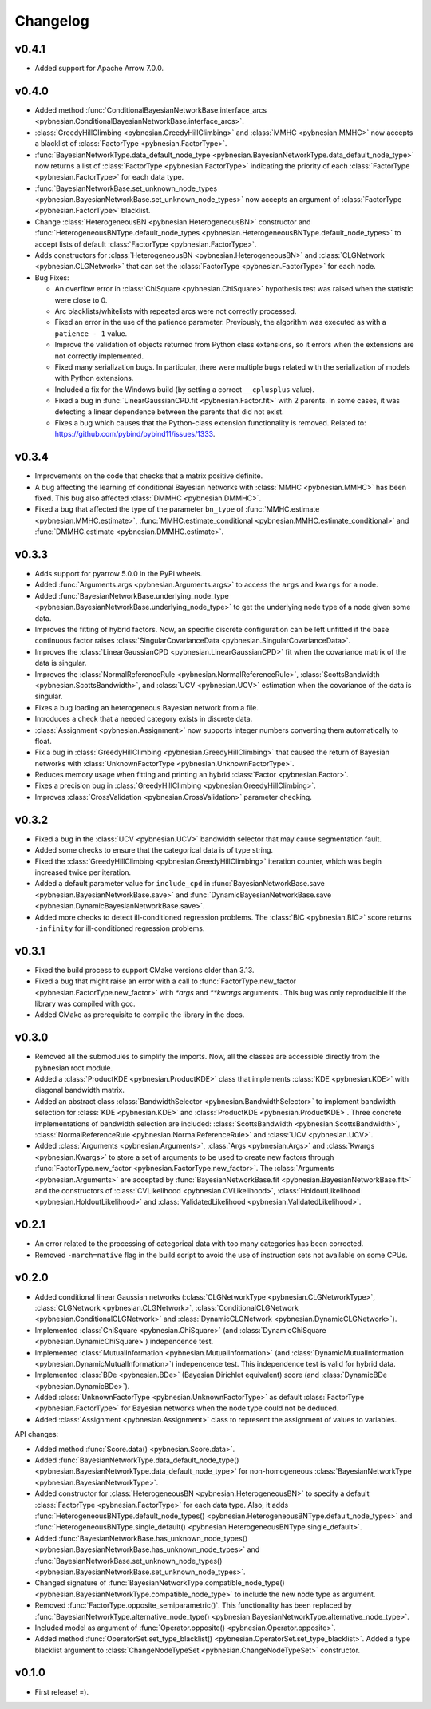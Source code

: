 *********
Changelog
*********

v0.4.1
======

- Added support for Apache Arrow 7.0.0.

v0.4.0
======

- Added method
  :func:`ConditionalBayesianNetworkBase.interface_arcs <pybnesian.ConditionalBayesianNetworkBase.interface_arcs>`.
- :class:`GreedyHillClimbing <pybnesian.GreedyHillClimbing>` and :class:`MMHC <pybnesian.MMHC>` now accepts a blacklist
  of :class:`FactorType <pybnesian.FactorType>`.
- :func:`BayesianNetworkType.data_default_node_type <pybnesian.BayesianNetworkType.data_default_node_type>` now returns
  a list of :class:`FactorType <pybnesian.FactorType>` indicating the priority of each
  :class:`FactorType <pybnesian.FactorType>` for each data type.
- :func:`BayesianNetworkBase.set_unknown_node_types <pybnesian.BayesianNetworkBase.set_unknown_node_types>` now accepts
  an argument of :class:`FactorType <pybnesian.FactorType>` blacklist.
- Change :class:`HeterogeneousBN <pybnesian.HeterogeneousBN>` constructor and
  :func:`HeterogeneousBNType.default_node_types <pybnesian.HeterogeneousBNType.default_node_types>` to accept lists of
  default :class:`FactorType <pybnesian.FactorType>`.
- Adds constructors for :class:`HeterogeneousBN <pybnesian.HeterogeneousBN>` and
  :class:`CLGNetwork <pybnesian.CLGNetwork>` that can set the :class:`FactorType <pybnesian.FactorType>` for each node.

- Bug Fixes:

  - An overflow error in :class:`ChiSquare <pybnesian.ChiSquare>` hypothesis test was raised when the statistic were
    close to 0.
  - Arc blacklists/whitelists with repeated arcs were not correctly processed.
  - Fixed an error in the use of the patience parameter. Previously, the algorithm was executed as with a
    ``patience - 1`` value.
  - Improve the validation of objects returned from Python class extensions, so it errors when the extensions are not
    correctly implemented.
  - Fixed many serialization bugs. In particular, there were multiple bugs related with the serialization of models with
    Python extensions.
  - Included a fix for the Windows build (by setting a correct ``__cplusplus`` value).
  - Fixed a bug in :func:`LinearGaussianCPD.fit <pybnesian.Factor.fit>` with 2 parents. In some cases, it was
    detecting a linear dependence between the parents that did not exist.
  - Fixes a bug which causes that the Python-class extension functionality is removed.
    Related to: https://github.com/pybind/pybind11/issues/1333.


v0.3.4
======

- Improvements on the code that checks that a matrix positive definite.
- A bug affecting the learning of conditional Bayesian networks with :class:`MMHC <pybnesian.MMHC>` has been fixed. This
  bug also affected :class:`DMMHC <pybnesian.DMMHC>`.
- Fixed a bug that affected the type of the parameter ``bn_type`` of :func:`MMHC.estimate <pybnesian.MMHC.estimate>`,
  :func:`MMHC.estimate_conditional <pybnesian.MMHC.estimate_conditional>` and
  :func:`DMMHC.estimate <pybnesian.DMMHC.estimate>`.

v0.3.3
======

- Adds support for pyarrow 5.0.0 in the PyPi wheels.
- Added :func:`Arguments.args <pybnesian.Arguments.args>` to access the ``args`` and ``kwargs`` for a node.
- Added :func:`BayesianNetworkBase.underlying_node_type <pybnesian.BayesianNetworkBase.underlying_node_type>` to get the
  underlying node type of a node given some data.
- Improves the fitting of hybrid factors. Now, an specific discrete configuration can be left unfitted if the base
  continuous factor raises :class:`SingularCovarianceData <pybnesian.SingularCovarianceData>`.
- Improves the :class:`LinearGaussianCPD <pybnesian.LinearGaussianCPD>` fit when the covariance matrix of the data is
  singular.
- Improves the :class:`NormalReferenceRule <pybnesian.NormalReferenceRule>`,
  :class:`ScottsBandwidth <pybnesian.ScottsBandwidth>`, and :class:`UCV <pybnesian.UCV>` estimation when the covariance
  of the data is singular.
- Fixes a bug loading an heterogeneous Bayesian network from a file.
- Introduces a check that a needed category exists in discrete data.
- :class:`Assignment <pybnesian.Assignment>` now supports integer numbers converting them automatically to float.
- Fix a bug in :class:`GreedyHillClimbing <pybnesian.GreedyHillClimbing>` that caused the return of Bayesian networks
  with :class:`UnknownFactorType <pybnesian.UnknownFactorType>`.
- Reduces memory usage when fitting and printing an hybrid :class:`Factor <pybnesian.Factor>`.
- Fixes a precision bug in :class:`GreedyHillClimbing <pybnesian.GreedyHillClimbing>`.
- Improves :class:`CrossValidation <pybnesian.CrossValidation>` parameter checking.

v0.3.2
======

- Fixed a bug in the :class:`UCV <pybnesian.UCV>` bandwidth selector that may cause segmentation fault.
- Added some checks to ensure that the categorical data is of type string.
- Fixed the :class:`GreedyHillClimbing <pybnesian.GreedyHillClimbing>` iteration counter, which was begin increased
  twice per iteration.
- Added a default parameter value for ``include_cpd`` in
  :func:`BayesianNetworkBase.save <pybnesian.BayesianNetworkBase.save>` and
  :func:`DynamicBayesianNetworkBase.save <pybnesian.DynamicBayesianNetworkBase.save>`.
- Added more checks to detect ill-conditioned regression problems. The :class:`BIC <pybnesian.BIC>` score returns
  ``-infinity`` for ill-conditioned regression problems.

v0.3.1
======

- Fixed the build process to support CMake versions older than 3.13.
- Fixed a bug that might raise an error with a call to :func:`FactorType.new_factor <pybnesian.FactorType.new_factor>`
  with `*args` and `**kwargs` arguments . This bug was only reproducible if the library was compiled with gcc.
- Added CMake as prerequisite to compile the library in the docs.

v0.3.0
======

- Removed all the submodules to simplify the imports. Now, all the classes are accessible directly from the pybnesian
  root module.
- Added a :class:`ProductKDE <pybnesian.ProductKDE>` class that implements :class:`KDE <pybnesian.KDE>` with diagonal
  bandwidth matrix.
- Added an abstract class :class:`BandwidthSelector <pybnesian.BandwidthSelector>` to implement bandwidth selection for
  :class:`KDE <pybnesian.KDE>` and :class:`ProductKDE <pybnesian.ProductKDE>`. Three concrete implementations of
  bandwidth selection are included: :class:`ScottsBandwidth <pybnesian.ScottsBandwidth>`,
  :class:`NormalReferenceRule <pybnesian.NormalReferenceRule>` and :class:`UCV <pybnesian.UCV>`.
- Added :class:`Arguments <pybnesian.Arguments>`, :class:`Args <pybnesian.Args>` and :class:`Kwargs <pybnesian.Kwargs>`
  to store a set of arguments to be used to create new factors through
  :func:`FactorType.new_factor <pybnesian.FactorType.new_factor>`. The :class:`Arguments <pybnesian.Arguments>` are
  accepted by :func:`BayesianNetworkBase.fit <pybnesian.BayesianNetworkBase.fit>` and the constructors of
  :class:`CVLikelihood <pybnesian.CVLikelihood>`, :class:`HoldoutLikelihood <pybnesian.HoldoutLikelihood>` and
  :class:`ValidatedLikelihood <pybnesian.ValidatedLikelihood>`.

v0.2.1
======
- An error related to the processing of categorical data with too many categories has been corrected.
- Removed ``-march=native`` flag in the build script to avoid the use of instruction sets not available on some CPUs.

v0.2.0
======

- Added conditional linear Gaussian networks (:class:`CLGNetworkType <pybnesian.CLGNetworkType>`, 
  :class:`CLGNetwork <pybnesian.CLGNetwork>`,
  :class:`ConditionalCLGNetwork <pybnesian.ConditionalCLGNetwork>` and
  :class:`DynamicCLGNetwork <pybnesian.DynamicCLGNetwork>`).
- Implemented :class:`ChiSquare <pybnesian.ChiSquare>` (and 
  :class:`DynamicChiSquare <pybnesian.DynamicChiSquare>`) indepencence test.
- Implemented :class:`MutualInformation <pybnesian.MutualInformation>` (and
  :class:`DynamicMutualInformation <pybnesian.DynamicMutualInformation>`) indepencence test. This
  independence test is valid for hybrid data.
- Implemented :class:`BDe <pybnesian.BDe>` (Bayesian Dirichlet equivalent) score (and
  :class:`DynamicBDe <pybnesian.DynamicBDe>`).
- Added :class:`UnknownFactorType <pybnesian.UnknownFactorType>` as default
  :class:`FactorType <pybnesian.FactorType>` for Bayesian networks when the node type could not be deduced.
- Added :class:`Assignment <pybnesian.Assignment>` class to represent the assignment of values to variables.

API changes:

- Added method :func:`Score.data() <pybnesian.Score.data>`.
- Added
  :func:`BayesianNetworkType.data_default_node_type() <pybnesian.BayesianNetworkType.data_default_node_type>` for
  non-homogeneous :class:`BayesianNetworkType <pybnesian.BayesianNetworkType>`.
- Added constructor for :class:`HeterogeneousBN <pybnesian.HeterogeneousBN>` to specify a default
  :class:`FactorType <pybnesian.FactorType>` for each data type. Also, it adds
  :func:`HeterogeneousBNType.default_node_types() <pybnesian.HeterogeneousBNType.default_node_types>` and
  :func:`HeterogeneousBNType.single_default() <pybnesian.HeterogeneousBNType.single_default>`.
- Added
  :func:`BayesianNetworkBase.has_unknown_node_types() <pybnesian.BayesianNetworkBase.has_unknown_node_types>` and
  :func:`BayesianNetworkBase.set_unknown_node_types() <pybnesian.BayesianNetworkBase.set_unknown_node_types>`.
- Changed signature of
  :func:`BayesianNetworkType.compatible_node_type() <pybnesian.BayesianNetworkType.compatible_node_type>` to
  include the new node type as argument.
- Removed :func:`FactorType.opposite_semiparametric()`. This functionality has been replaced by
  :func:`BayesianNetworkType.alternative_node_type() <pybnesian.BayesianNetworkType.alternative_node_type>`.
- Included model as argument of :func:`Operator.opposite() <pybnesian.Operator.opposite>`.
- Added method :func:`OperatorSet.set_type_blacklist() <pybnesian.OperatorSet.set_type_blacklist>`.
  Added a type blacklist argument to :class:`ChangeNodeTypeSet <pybnesian.ChangeNodeTypeSet>`
  constructor.

v0.1.0
======

- First release! =).